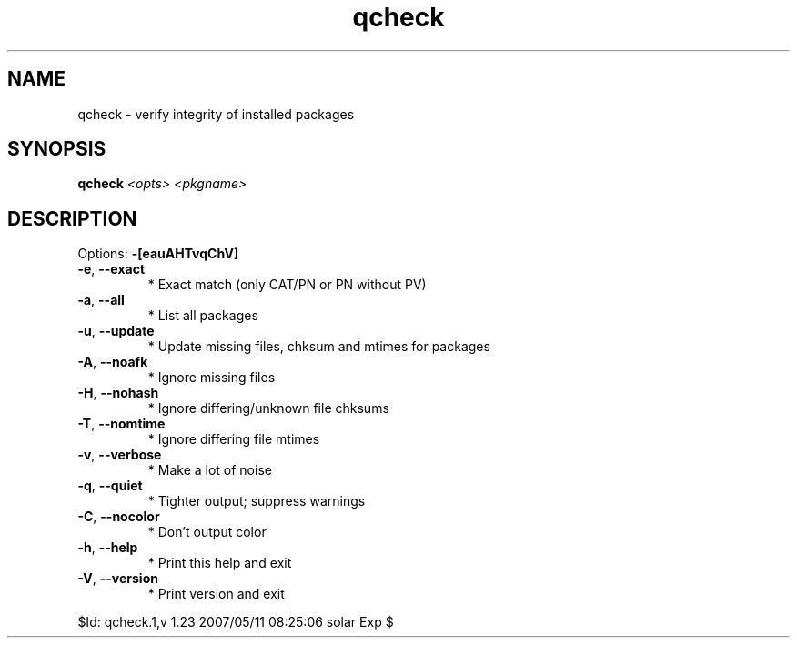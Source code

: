 .TH qcheck "1" "May 2007" "Gentoo Foundation" "qcheck"
.SH NAME
qcheck \- verify integrity of installed packages
.SH SYNOPSIS
.B qcheck
\fI<opts> <pkgname>\fR
.SH DESCRIPTION
Options: \fB\-[eauAHTvqChV]\fR
.TP
\fB\-e\fR, \fB\-\-exact\fR
* Exact match (only CAT/PN or PN without PV)
.TP
\fB\-a\fR, \fB\-\-all\fR
* List all packages
.TP
\fB\-u\fR, \fB\-\-update\fR
* Update missing files, chksum and mtimes for packages
.TP
\fB\-A\fR, \fB\-\-noafk\fR
* Ignore missing files
.TP
\fB\-H\fR, \fB\-\-nohash\fR
* Ignore differing/unknown file chksums
.TP
\fB\-T\fR, \fB\-\-nomtime\fR
* Ignore differing file mtimes
.TP
\fB\-v\fR, \fB\-\-verbose\fR
* Make a lot of noise
.TP
\fB\-q\fR, \fB\-\-quiet\fR
* Tighter output; suppress warnings
.TP
\fB\-C\fR, \fB\-\-nocolor\fR
* Don't output color
.TP
\fB\-h\fR, \fB\-\-help\fR
* Print this help and exit
.TP
\fB\-V\fR, \fB\-\-version\fR
* Print version and exit
.PP
$Id: qcheck.1,v 1.23 2007/05/11 08:25:06 solar Exp $
